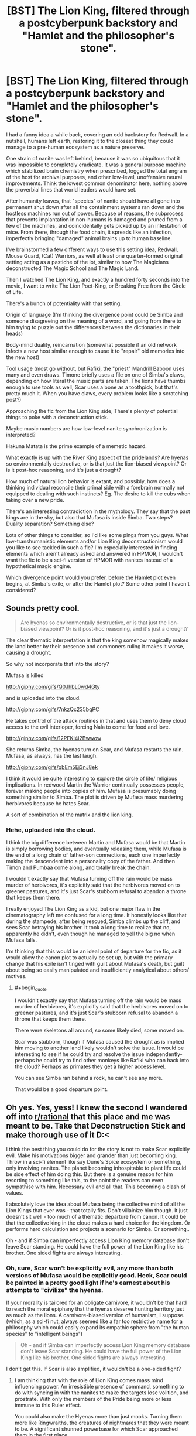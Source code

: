 #+TITLE: [BST] The Lion King, filtered through a postcyberpunk backstory and "Hamlet and the philosopher's stone".

* [BST] The Lion King, filtered through a postcyberpunk backstory and "Hamlet and the philosopher's stone".
:PROPERTIES:
:Author: Prezombie
:Score: 14
:DateUnix: 1406488388.0
:END:
I had a funny idea a while back, covering an odd backstory for Redwall. In a nutshell, humans left earth, restoring it to the closest thing they could manage to a pre-human ecosystem as a nature preserve.

One strain of nanite was left behind, because it was so ubiquitous that it was impossible to completely eradicate. It was a general purpose machine which stabilized brain chemistry when prescribed, logged the total engram of the host for archival purposes, and other low-level, unoffensive neural improvements. Think the lowest common denominator here, nothing above the proverbial lines that world leaders would have set.

After humanity leaves, that "species" of nanite should have all gone into permanent shut down after all the containment systems ran down and the hostless machines run out of power. Because of reasons, the subprocess that prevents implantation in non-humans is damaged and pruned from a few of the machines, and coincidentally gets picked up by an infestation of mice. From there, through the food chain, it spreads like an infection, imperfectly bringing "damaged" animal brains up to human baseline.

I've brainstormed a few different ways to use this setting idea, Redwall, Mouse Guard, (Cat) Warriors, as well at least one quarter-formed original setting acting as a pastiche of the lot, similar to how The Magicians deconstructed The Magic School and The Magic Land.

Then I watched The Lion King, and exactly a hundred forty seconds into the movie, I want to write The Lion Poet-King, or Breaking Free from the Circle of Life.

There's a bunch of potentiality with that setting.

Origin of language (I'm thinking the divergence point could be Simba and someone disagreeing on the meaning of a word, and going from there to him trying to puzzle out the differences between the dictionaries in their heads)

Body-mind duality, reincarnation (somewhat possible if an old network infects a new host similar enough to cause it to "repair" old memories into the new host)

Tool usage (most go without, but Rafiki, the "priest" Mandrill Baboon uses many and even draws. Timone briefly uses a file on one of Simba's claws, depending on how literal the music parts are taken. The lions have thumbs enough to use tools as well, Scar uses a bone as a toothpick, but that's pretty much it. When you have claws, every problem looks like a scratching post?)

Approaching the fic from the Lion King side, There's plenty of potential things to poke with a deconstruction stick.

Maybe music numbers are how low-level nanite synchronization is interpreted?

Hakuna Matata is the prime example of a memetic hazard.

What exactly is up with the River King aspect of the pridelands? Are hyenas so environmentally destructive, or is that just the lion-biased viewpoint? Or is it post-hoc reasoning, and it's just a drought?

How much of natural lion behavior is extant, and possibly, how does a thinking individual reconcile their primal side with a forebrain normally not equipped to dealing with such instincts? Eg. The desire to kill the cubs when taking over a new pride.

There's an interesting contradiction in the mythology. They say that the past kings are in the sky, but also that Mufasa is inside Simba. Two steps? Duality separation? Something else?

Lots of other things to consider, so I'd like some pings from you guys. What low-transhumanistic elements and/or Lion King deconstructionism would you like to see tackled in such a fic? I'm especially interested in finding elements which aren't already asked and answered in HPMOR, I wouldn't want the fic to be a sci-fi version of HPMOR with nanites instead of a hypothetical magic engine.

Which divergence point would you prefer, before the Hamlet plot even begins, at Simba's exile, or after the Hamlet plot? Some other point I haven't considered?


** Sounds pretty cool.

#+begin_quote
  Are hyenas so environmentally destructive, or is that just the lion-biased viewpoint? Or is it post-hoc reasoning, and it's just a drought?
#+end_quote

The clear thematic interpretation is that the king somehow magically makes the land better by their presence and commoners ruling it makes it worse, causing a drought.

So why not incorporate that into the story?

Mufasa is killed

[[http://giphy.com/gifs/Q0JhbL0wd4Gty]]

and is uploaded into the cloud.

[[http://giphy.com/gifs/7nkzQc235bqPC]]

He takes control of the attack routines in that and uses them to deny cloud access to the evil interloper, forcing Nala to come for food and love.

[[http://giphy.com/gifs/12PFKi4i2Bwwow]]

She returns Simba, the hyenas turn on Scar, and Mufasa restarts the rain. Mufasa, as always, has the last laugh.

[[http://giphy.com/gifs/qbEm5Ej3nJ8ek]]

I think it would be quite interesting to explore the circle of life/ religious implications. In redwood Martin the Warrior continually possesses people, forever making people into copies of him. Mufasa is presumably doing something similar to Simba. The plot is driven by Mufasa mass murdering herbivores because he hates Scar.

A sort of combination of the matrix and the lion king.
:PROPERTIES:
:Author: Nepene
:Score: 3
:DateUnix: 1406506107.0
:END:

*** Hehe, uploaded into the cloud.

I think the big difference between Martin and Mufasa would be that Martin is simply borrowing bodies, and eventually releasing them, while Mufasa is the end of a long chain of father-son connections, each one imperfectly making the descendent into a personality copy of the father. And then Timon and Pumbaa come along, and totally break the chain.

I wouldn't exactly say that Mufasa turning off the rain would be mass murder of herbivores, it's explicitly said that the herbivores moved on to greener pastures, and it's just Scar's stubborn refusal to abandon a throne that keeps them there.

I really enjoyed The Lion King as a kid, but one major flaw in the cinematography left me confused for a long time. It honestly looks like that during the stampede, after being rescued, Simba climbs up the cliff, and sees Scar betraying his brother. It took a long time to realize that no, apparently he didn't, even though he managed to yell the big no when Mufasa falls.

I'm thinking that this would be an ideal point of departure for the fic, as it would allow the canon plot to actually be set up, but with the primary change that his exile isn't tinged with guilt about Mufasa's death, but guilt about being so easily manipulated and insufficiently analytical about others' motives.
:PROPERTIES:
:Author: Prezombie
:Score: 3
:DateUnix: 1406530824.0
:END:

**** #+begin_quote
  I wouldn't exactly say that Mufasa turning off the rain would be mass murder of herbivores, it's explicitly said that the herbivores moved on to greener pastures, and it's just Scar's stubborn refusal to abandon a throne that keeps them there.
#+end_quote

There were skeletons all around, so some likely died, some moved on.

Scar was stubborn, though if Mufasa caused the drought as is implied him moving to another land likely wouldn't solve the issue. It would be interesting to see if he could try and resolve the issue independently- perhaps he could try to find other monkeys like Rafiki who can hack into the cloud? Perhaps as primates they get a higher access level.

You can see Simba ran behind a rock, he can't see any more.

That would be a good departure point.
:PROPERTIES:
:Author: Nepene
:Score: 2
:DateUnix: 1406564887.0
:END:


** Oh yes. Yes, yess! I knew the second I wandered off into [[/r/rational][r/rational]] that this place and me was meant to be. Take that Deconstruction Stick and make thorough use of it D:<

I think the best thing you could do for the story is not to make Scar explicitly evil. Make his motivations bigger and grander than just becoming king. Throw in a sci-fi element like say Dune's Spice ecosystem or something, only involving nanites. The planet becoming inhospitable to plant life could be side effect of him doing this. But there is a genuine reason for him resorting to something like this, to the point the readers can even sympathise with him. Necessary evil and all that. This becoming a clash of values.

I absolutely love the idea about Mufasa being the collective mind of all the Lion Kings that ever was - that totally fits. Don't villainize him though. It just doesn't sit well - too much of a thematic departure from canon. It could be that the collective king in the cloud makes a hard choice for the kingdom. Or performs hard calculation and projects a scenario for Simba. Or something..

Oh - and if Simba can imperfectly access Lion King memory database don't leave Scar standing. He could have the full power of the Lion King like his brother. One sided fights are always interesting.
:PROPERTIES:
:Author: _brightwing
:Score: 2
:DateUnix: 1406538067.0
:END:

*** Oh, sure, Scar won't be explicitly evil, any more than both versions of Mufasa would be explicitly good. Heck, Scar could be painted in a pretty good light if he's earnest about his attempts to "civilize" the hyenas.

If your morality is tailored for an obligate carnivore, it wouldn't be that hard to reach the moral epiphany that the hyenas deserve hunting territory just as much as the lions. A carnivore-biased version of humanism, I suppose. (which, as a sci-fi nut, always seemed like a far too restrictive name for a philosophy which could easily expand its empathic sphere from "the human species" to "intelligent beings")

#+begin_quote
  Oh - and if Simba can imperfectly access Lion King memory database don't leave Scar standing. He could have the full power of the Lion King like his brother. One sided fights are always interesting.
#+end_quote

I don't get this. If Scar is also amplified, it wouldn't be a one-sided fight?
:PROPERTIES:
:Author: Prezombie
:Score: 2
:DateUnix: 1406548971.0
:END:

**** I am thinking that with the role of Lion King comes mass mind influencing power. An irresistible presence of command, something to do with syncing in with the nanites to make the targets lose volition, and prostrate. With only the members of the Pride being more or less immune to this Ruler effect.

You could also make the Hyenas more than just mooks. Turning them more like Ringwraiths, the creatures of nightmares that they were meant to be. A significant shunned powerbase for which Scar approached them in the first place.

Simba's synchronization like you said was incomplete. So maybe he can only sporadically use the King's power like the Avatar state, only have limited access to the well of memories for short unreliable and uncontrollable periods of time. This way he'll have to rely more on tactics. You can have him trying to rally the common animal folk to the coup he makes against Scar.

An opportunity to write about leadership, which is not a bad thing to put the focus on. The victory could then be seen as the Kingdom's not just Simba's. A better message and more about what being a King actually about is - for the +pe+animals.

There is just so much possibilities with this setting. I can't wait to see what you come up with :P
:PROPERTIES:
:Author: _brightwing
:Score: 5
:DateUnix: 1406571434.0
:END:


** #+begin_quote
  What exactly is up with the River King aspect of the pridelands? Are hyenas so environmentally destructive, or is that just the lion-biased viewpoint? Or is it post-hoc reasoning, and it's just a drought?
#+end_quote

This is child-me reasoning so I'm not sure how well it fits in the actual story, but I thought the food shortage was because the Hyenas were eating everything - which makes sense, actually. After Scar introduced the hyenas, there were two apex predators in one region...though that doesn't explain the drought.

Now that I think back on the memory of the movie with an adult's eye, I think the writers did tend to imply that Scar somehow caused environmental decay / the herds to move on. But I'm also getting a very Red Scare / communist vibe from the canon - like somehow Scar's power grab via redistribution of resources to Hyenas caused economic collapse. (Remember when the Hyenas were like, "No king lalalala" and Scar was like "IDIOTS!"? They were definitely thinking about politics.)

Even if the original authors did sort-of write the story such that it's easy to conclude via literal interpretation that the True King magically brought on the rain, I think the /intention/ was definitely to say that Scar was a bad ruler somehow, rather than simply lacking the magic or something.

A non-magical hybrid between the two would be to have the Lion King be a farmer-king, generally managing environmental resources and culling herbivore populations when they got too large. If lions really /did/ get smarter, you'd expect them to start becoming successful enough to really strain against resource constraints and then find ways out of them...and, just as with human farmers, this necessitates careful resource management. That would further explain the "Circle of Life" ideology. Alternatively, it could go in a "law of the jungle" direction - as in, "we can't show mercy to the old and weak animals because there's limited resources here".
:PROPERTIES:
:Author: E-o_o-3
:Score: 1
:DateUnix: 1407723897.0
:END:
